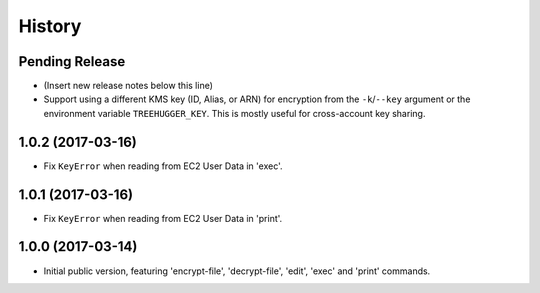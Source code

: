 .. :changelog:

=======
History
=======

Pending Release
---------------

* (Insert new release notes below this line)
* Support using a different KMS key (ID, Alias, or ARN) for encryption from the
  ``-k``/``--key`` argument or the environment variable ``TREEHUGGER_KEY``.
  This is mostly useful for cross-account key sharing.

1.0.2 (2017-03-16)
------------------

* Fix ``KeyError`` when reading from EC2 User Data in 'exec'.

1.0.1 (2017-03-16)
------------------

* Fix ``KeyError`` when reading from EC2 User Data in 'print'.

1.0.0 (2017-03-14)
------------------

* Initial public version, featuring 'encrypt-file', 'decrypt-file', 'edit',
  'exec' and 'print' commands.
